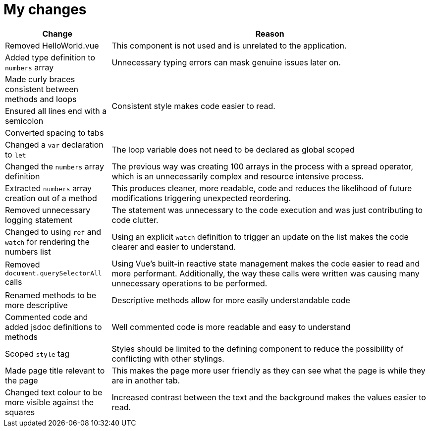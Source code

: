 = My changes


[cols="1,3"]
|===
|Change |Reason

|Removed HelloWorld.vue
|This component is not used and is unrelated to the application.

|Added type definition to `numbers` array
|Unnecessary typing errors can mask genuine issues later on.

|Made curly braces consistent between methods and loops
.3+|Consistent style makes code easier to read.

|Ensured all lines end with a semicolon

|Converted spacing to tabs

|Changed a `var` declaration to `let`
|The loop variable does not need to be declared as global scoped

|Changed the `numbers` array definition
|The previous way was creating 100 arrays in the process with a spread operator, which is an unnecessarily complex and resource intensive process.

|Extracted `numbers` array creation out of a method
|This produces cleaner, more readable, code and reduces the likelihood of future modifications triggering unexpected reordering.

|Removed unnecessary logging statement
|The statement was unnecessary to the code execution and was just contributing to code clutter.

|Changed to using `ref` and `watch` for rendering the numbers list
|Using an explicit `watch` definition to trigger an update on the list makes the code clearer and easier to understand.

|Removed `document.querySelectorAll` calls
|Using Vue's built-in reactive state management makes the code easier to read and more performant.
Additionally, the way these calls were written was causing many unnecessary operations to be performed.

|Renamed methods to be more descriptive
|Descriptive methods allow for more easily understandable code

|Commented code and added jsdoc definitions to methods
|Well commented code is more readable and easy to understand

|Scoped `style` tag
|Styles should be limited to the defining component to reduce the possibility of conflicting with other stylings.

|Made page title relevant to the page
|This makes the page more user friendly as they can see what the page is while they are in another tab.

|Changed text colour to be more visible against the squares
|Increased contrast between the text and the background makes the values easier to read.
|===
